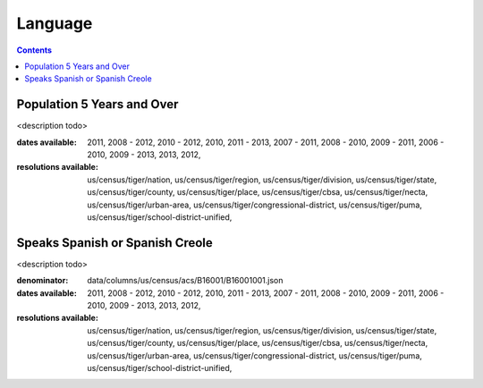 .. language:

Language
===========================================================================

.. contents::
   :depth: 10


Population 5 Years and Over
----------------------------------------------------------------------------

<description todo>



:dates available:

    2011, 2008 - 2012, 2010 - 2012, 2010, 2011 - 2013, 2007 - 2011, 2008 - 2010, 2009 - 2011, 2006 - 2010, 2009 - 2013, 2013, 2012, 

:resolutions available:

    us/census/tiger/nation, us/census/tiger/region, us/census/tiger/division, us/census/tiger/state, us/census/tiger/county, us/census/tiger/place, us/census/tiger/cbsa, us/census/tiger/necta, us/census/tiger/urban-area, us/census/tiger/congressional-district, us/census/tiger/puma, us/census/tiger/school-district-unified, 
    


Speaks Spanish or Spanish Creole
----------------------------------------------------------------------------

<description todo>


:denominator:

    data/columns/us/census/acs/B16001/B16001001.json


:dates available:

    2011, 2008 - 2012, 2010 - 2012, 2010, 2011 - 2013, 2007 - 2011, 2008 - 2010, 2009 - 2011, 2006 - 2010, 2009 - 2013, 2013, 2012, 

:resolutions available:

    us/census/tiger/nation, us/census/tiger/region, us/census/tiger/division, us/census/tiger/state, us/census/tiger/county, us/census/tiger/place, us/census/tiger/cbsa, us/census/tiger/necta, us/census/tiger/urban-area, us/census/tiger/congressional-district, us/census/tiger/puma, us/census/tiger/school-district-unified, 
    


